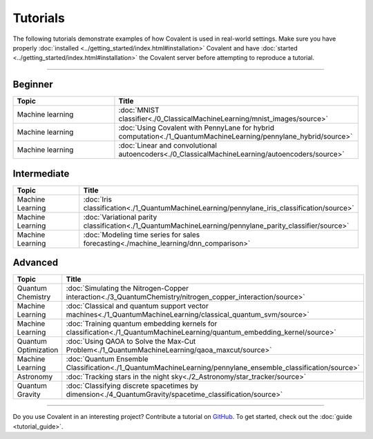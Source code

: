 *********
Tutorials
*********

The following tutorials demonstrate examples of how Covalent is used in real-world settings. Make sure you have properly :doc:`installed <../getting_started/index.html#installation>` Covalent and have :doc:`started <../getting_started/index.html#installation>` the Covalent server before attempting to reproduce a tutorial.

---------------------------------

~~~~~~~~
Beginner
~~~~~~~~

.. list-table::
   :widths: 25 60
   :header-rows: 1

   * - Topic
     - Title

   * - Machine learning
     - :doc:`MNIST classifier<./0_ClassicalMachineLearning/mnist_images/source>`
   * - Machine learning
     - :doc:`Using Covalent with PennyLane for hybrid computation<./1_QuantumMachineLearning/pennylane_hybrid/source>`
   * - Machine learning
     - :doc:`Linear and convolutional autoencoders<./0_ClassicalMachineLearning/autoencoders/source>`

~~~~~~~~~~~~
Intermediate
~~~~~~~~~~~~

.. list-table::
   :widths: 25 60
   :header-rows: 1

   * - Topic
     - Title
   * - Machine Learning
     - :doc:`Iris classification<./1_QuantumMachineLearning/pennylane_iris_classification/source>`
   * - Machine Learning
     - :doc:`Variational parity classification<./1_QuantumMachineLearning/pennylane_parity_classifier/source>`
   * - Machine Learning
     - :doc:`Modeling time series for sales forecasting<./machine_learning/dnn_comparison>`

~~~~~~~~
Advanced
~~~~~~~~

.. list-table::
   :widths: 25 60
   :header-rows: 1

   * - Topic
     - Title
   * - Quantum Chemistry
     - :doc:`Simulating the Nitrogen-Copper interaction<./3_QuantumChemistry/nitrogen_copper_interaction/source>`
   * - Machine Learning
     - :doc:`Classical and quantum support vector machines<./1_QuantumMachineLearning/classical_quantum_svm/source>`
   * - Machine Learning
     - :doc:`Training quantum embedding kernels for classification<./1_QuantumMachineLearning/quantum_embedding_kernel/source>`
   * - Quantum Optimization
     - :doc:`Using QAOA to Solve the Max-Cut Problem<./1_QuantumMachineLearning/qaoa_maxcut/source>`
   * - Machine Learning
     - :doc:`Quantum Ensemble Classification<./1_QuantumMachineLearning/pennylane_ensemble_classification/source>`
   * - Astronomy
     - :doc:`Tracking stars in the night sky<./2_Astronomy/star_tracker/source>`
   * - Quantum Gravity
     - :doc:`Classifying discrete spacetimes by dimension<./4_QuantumGravity/spacetime_classification/source>`

---------------------------------

Do you use Covalent in an interesting project? Contribute a tutorial on `GitHub <https://github.com/AgnostiqHQ/covalent/issues>`_.  To get started, check out the :doc:`guide <tutorial_guide>`.

.. Hidden tutorials:
   * - Machine Learning
     - :doc:`Comparison of kernel-based and variational circuit learning algorithms<./machine_learning/Kernel_pennylane>`
